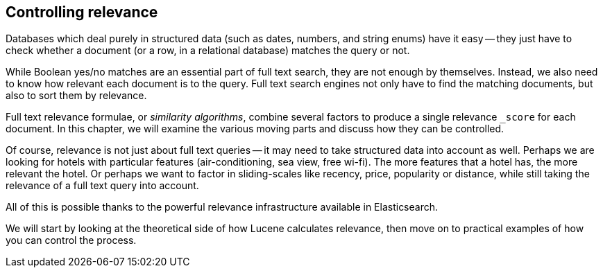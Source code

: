 [[controlling-relevance]]
== Controlling relevance

Databases which deal purely in structured data (such as dates, numbers, and
string enums) have it easy -- they just have to check whether a document (or a
row, in a relational database) matches the query or not.

While Boolean yes/no matches are an essential part of full text search, they
are not enough by themselves. Instead, we also  need to know how relevant each
document is to the query.  Full text search engines not only have to find the
matching documents, but also to sort them by relevance.

Full text relevance formulae, or _similarity algorithms_,  combine several
factors to produce a single relevance `_score` for each document.  In this
chapter, we will examine the various moving parts and discuss how they can be
controlled.

Of course, relevance is not just about full text queries -- it may need to
take structured data into account as well. Perhaps we are looking for hotels
with particular features (air-conditioning, sea view, free wi-fi).  The more
features that a hotel has, the more relevant the hotel. Or perhaps we want to
factor in sliding-scales like recency, price, popularity or distance, while
still taking the relevance of a full text query into account.

All of this is possible thanks to the powerful relevance infrastructure
available in Elasticsearch.

We will start by looking at the theoretical side of how Lucene calculates
relevance, then move on to practical examples of how you can control the
process.
